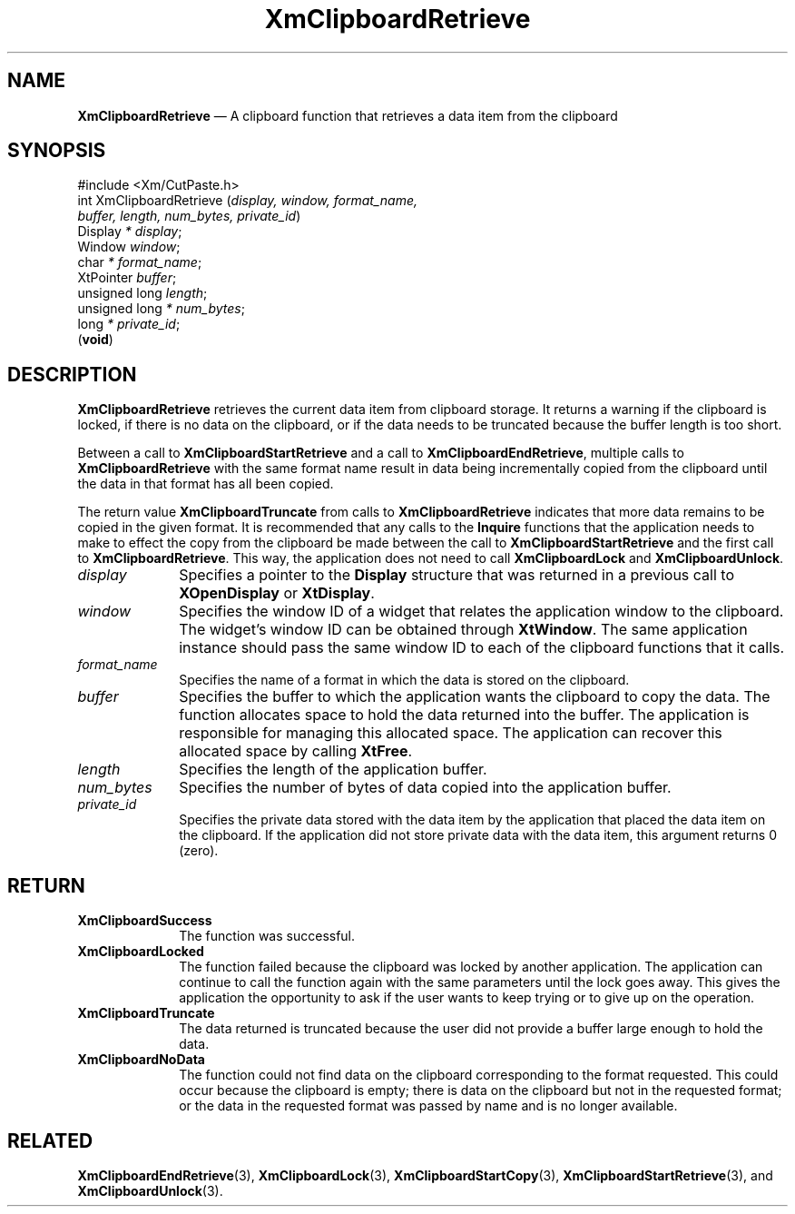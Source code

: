 '\" t
...\" ClipbL.sgm /main/10 1996/09/25 10:24:57 cdedoc $
.de P!
.fl
\!!1 setgray
.fl
\\&.\"
.fl
\!!0 setgray
.fl			\" force out current output buffer
\!!save /psv exch def currentpoint translate 0 0 moveto
\!!/showpage{}def
.fl			\" prolog
.sy sed -e 's/^/!/' \\$1\" bring in postscript file
\!!psv restore
.
.de pF
.ie     \\*(f1 .ds f1 \\n(.f
.el .ie \\*(f2 .ds f2 \\n(.f
.el .ie \\*(f3 .ds f3 \\n(.f
.el .ie \\*(f4 .ds f4 \\n(.f
.el .tm ? font overflow
.ft \\$1
..
.de fP
.ie     !\\*(f4 \{\
.	ft \\*(f4
.	ds f4\"
'	br \}
.el .ie !\\*(f3 \{\
.	ft \\*(f3
.	ds f3\"
'	br \}
.el .ie !\\*(f2 \{\
.	ft \\*(f2
.	ds f2\"
'	br \}
.el .ie !\\*(f1 \{\
.	ft \\*(f1
.	ds f1\"
'	br \}
.el .tm ? font underflow
..
.ds f1\"
.ds f2\"
.ds f3\"
.ds f4\"
.ta 8n 16n 24n 32n 40n 48n 56n 64n 72n 
.TH "XmClipboardRetrieve" "library call"
.SH "NAME"
\fBXmClipboardRetrieve\fP \(em A clipboard function that retrieves a data item from the clipboard
.iX "XmClipboardRetrieve"
.iX "clipboard functions" "XmClipboardRetrieve"
.SH "SYNOPSIS"
.PP
.nf
#include <Xm/CutPaste\&.h>
int XmClipboardRetrieve (\fIdisplay, window, format_name,
        buffer, length, num_bytes, private_id\fP)
        Display \fI* display\fP;
        Window  \fIwindow\fP;
        char    \fI* format_name\fP;
        XtPointer       \fIbuffer\fP;
        unsigned long   \fIlength\fP;
        unsigned long   \fI* num_bytes\fP;
        long    \fI* private_id\fP;
\fB\fR(\fBvoid\fR)
.fi
.SH "DESCRIPTION"
.PP
\fBXmClipboardRetrieve\fP retrieves the current data item from clipboard
storage\&. It returns a warning if the clipboard is locked, if there is
no data on the clipboard, or if the data needs to be truncated because the
buffer length is too short\&.
.PP
Between a call
to \fBXmClipboardStartRetrieve\fP and a call to \fBXmClipboardEndRetrieve\fP,
multiple calls to \fBXmClipboardRetrieve\fP
with the same format name result
in data being incrementally copied from the clipboard until the data in that
format has all been copied\&.
.PP
The return value \fBXmClipboardTruncate\fP from calls to
\fBXmClipboardRetrieve\fP indicates that more data remains to be copied in the
given format\&.
It is recommended that any calls to the \fBInquire\fP functions that
the application needs to make to effect the copy from the clipboard be
made between the call to \fBXmClipboardStartRetrieve\fP and the first
call to \fBXmClipboardRetrieve\fP\&. This way, the application does not
need to call \fBXmClipboardLock\fP and \fBXmClipboardUnlock\fP\&.
.IP "\fIdisplay\fP" 10
Specifies a pointer to the \fBDisplay\fR structure that was returned in a
previous call to \fBXOpenDisplay\fP or \fBXtDisplay\fP\&.
.IP "\fIwindow\fP" 10
Specifies the window ID of a widget that relates the application window to the
clipboard\&. The widget\&'s window ID can be obtained through
\fBXtWindow\fP\&.
The same application instance should pass the same window ID to each of the
clipboard functions that it calls\&.
.IP "\fIformat_name\fP" 10
Specifies the name of a format in which the data
is stored on the clipboard\&.
.IP "\fIbuffer\fP" 10
Specifies the buffer to which the application wants the
clipboard to copy the data\&.
The function allocates space to hold the data returned into the buffer\&.
The application is responsible for managing this allocated space\&.
The application can recover this allocated space by calling \fBXtFree\fP\&.
.IP "\fIlength\fP" 10
Specifies the length of the application buffer\&.
.IP "\fInum_bytes\fP" 10
Specifies the number of bytes of data copied into the application
buffer\&.
.IP "\fIprivate_id\fP" 10
Specifies the private data stored with the data item by the
application that placed the data item on the clipboard\&. If the
application did not store private data with the data item, this
argument returns 0 (zero)\&.
.SH "RETURN"
.IP "\fBXmClipboardSuccess\fP" 10
The function was successful\&.
.IP "\fBXmClipboardLocked\fP" 10
The function failed because the clipboard was locked by another
application\&. The application can continue to call the function again with
the same parameters until the lock goes away\&. This gives the application
the opportunity to ask if the user wants to keep trying or to give up
on the operation\&.
.IP "\fBXmClipboardTruncate\fP" 10
The data returned is truncated because the user did not provide a buffer
large enough to hold the data\&.
.IP "\fBXmClipboardNoData\fP" 10
The function could not find data on the clipboard corresponding to the
format requested\&. This could occur because the clipboard is empty;
there is data on the clipboard but not in the requested format; or the
data in the requested format was passed by name and is no longer
available\&.
.SH "RELATED"
.PP
\fBXmClipboardEndRetrieve\fP(3), \fBXmClipboardLock\fP(3),
\fBXmClipboardStartCopy\fP(3), \fBXmClipboardStartRetrieve\fP(3),
and \fBXmClipboardUnlock\fP(3)\&.
...\" created by instant / docbook-to-man, Sun 22 Dec 1996, 20:18
